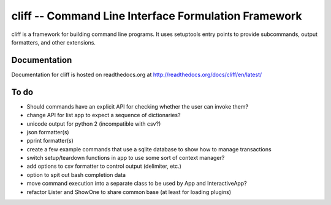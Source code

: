 =======================================================
 cliff -- Command Line Interface Formulation Framework
=======================================================

cliff is a framework for building command line programs. It uses
setuptools entry points to provide subcommands, output formatters, and
other extensions.

Documentation
=============

Documentation for cliff is hosted on readthedocs.org at http://readthedocs.org/docs/cliff/en/latest/

To do
=====

- Should commands have an explicit API for checking whether the user
  can invoke them?
- change API for list app to expect a sequence of dictionaries?
- unicode output for python 2 (incompatible with csv?)
- json formatter(s)
- pprint formatter(s)
- create a few example commands that use a sqlite database to show how
  to manage transactions
- switch setup/teardown functions in app to use some sort of context
  manager?
- add options to csv formatter to control output (delimiter, etc.)
- option to spit out bash completion data
- move command execution into a separate class to be used by App and
  InteractiveApp?
- refactor Lister and ShowOne to share common base (at least for
  loading plugins)
